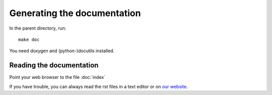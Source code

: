 Generating the documentation
=============================

In the parent directory, run::

  make doc

You need doxygen and (python-)docutils installed.

------------------------------
Reading the documentation
------------------------------

Point your web browser to the file :doc:`index`

If you have trouble, you can always read the rst files in a 
text editor or on `our website <http://apemost.sourceforge.net/>`_.

